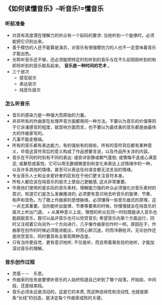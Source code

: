 ** 《如何读懂音乐》--听音乐!=懂音乐
*** 听前准备
    + 对具有高度潜在理解力的听众有一个起码的要求: 当他听到一个旋律时，必须能把它识别出来。
    + 善于模仿的人还不能算是演员，对音乐有很强模仿力的人也不一定意味着音乐才能出色。
    + 光聆听音乐还不够，还必须能把特定时刻听到的音乐与在不久前刚刚听到的和即将听到的音乐联系起来。 *音乐是一种时间的艺术* 。
    + 三个层次
      - 感官层次
      - 表达层次
      - 纯音乐层次
*** 怎么听音乐
    + 音乐的感染力是一种强大而原始的力量。
    + 并非所有的作曲家在处理声音方面都用同一种方法。不要以为音乐的价值等同于它诉诸感官的程度，就音响方面而言，也不要以为最优美的音乐都是由最伟大的作曲家写的。
    + 凡事不能走极端。
    + 所有的音乐都有表达能力，有的强些有的弱些，所有的音符背后都有某种意义，毕竟这音符背后的意义构成了作品想要言说，以及作品所关涉的内容。
    + 音乐在不同的时刻有不同的表达: 或安详安静或朝气蓬勃; 或懊悔不迭或心满意足; 或暴怒或喜悦。它可以用无数细微差别和变化来表达上述情绪中的一种，以及许多其他的情绪，甚至可以表达任何语言都无法言说的情绪。
    + 专业音乐人士和业余爱好者的区别在于他们更关注音符本身。
    + 所有人都应该在纯音乐的层次上使自己更敏感, 这点非常重要。
    + 毕竟他们使用的是实际的音乐素材。理解能力强的听众必须强化对音乐素材的意识，知道它们是怎么发展推进的; 必须更有意识地去听音乐的旋律、节奏、和声和音色。为了跟上作曲家的思想脉络，必须懂得一些音乐曲式的原理，这一点尤其重要。当你能听出旋律、节奏等要素的时候，你慢慢就会在纯音乐的层次上听出门道。 + 从某种意义上说，理想的听众在同一时刻既能进入音乐也能超脱音乐，既可以品评音乐也可以欣赏音乐; 希望音乐向某个方面运行，同时又注视着它向另外一个方向进行，几乎像作曲家创作时一样。原因在于，作曲家在创作的时候必须能进能出，时而心醉沉迷，时而冷静批评。无论创作还是欣赏音乐，同时要具有主客观两种态度。
    + 只有当你更自觉、更有意识地听; 不仅是听，而且带着某些目的地听，才能加深对音乐的理解。
*** 音乐创作过程
    + 灵感－－　乐思。
    + 作曲家的任务是要使听音乐的人始终知道自己听到了哪个段落，开始段、中间段，还是结束段。
    + 音乐必须永远是流动的，这是它的本质, 而这种连续性和流动性, 也就是那条“长线”的创造，是决定每个作曲家成败的关键。
